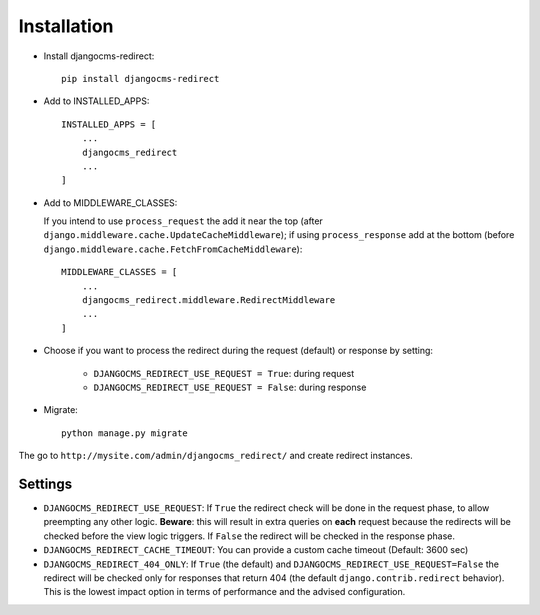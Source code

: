============
Installation
============

* Install djangocms-redirect::

    pip install djangocms-redirect

* Add to INSTALLED_APPS::

    INSTALLED_APPS = [
        ...
        djangocms_redirect
        ...
    ]

* Add to MIDDLEWARE_CLASSES:

  If you intend to use ``process_request`` the add it near the top (after
  ``django.middleware.cache.UpdateCacheMiddleware``); if using ``process_response`` add at the
  bottom (before ``django.middleware.cache.FetchFromCacheMiddleware``)::

    MIDDLEWARE_CLASSES = [
        ...
        djangocms_redirect.middleware.RedirectMiddleware
        ...
    ]


* Choose if you want to process the redirect during the request (default) or response by setting:

    * ``DJANGOCMS_REDIRECT_USE_REQUEST = True``: during request
    * ``DJANGOCMS_REDIRECT_USE_REQUEST = False``: during response

* Migrate::

    python manage.py migrate

The go to ``http://mysite.com/admin/djangocms_redirect/`` and create redirect instances.


Settings
========

* ``DJANGOCMS_REDIRECT_USE_REQUEST``: If ``True`` the redirect check will be done in the request phase,
  to allow preempting any other logic. **Beware**: this will result in extra queries on **each**
  request because the redirects will be checked before the view logic triggers.
  If ``False`` the redirect will be checked in the response phase.
* ``DJANGOCMS_REDIRECT_CACHE_TIMEOUT``: You can provide a custom cache timeout (Default: 3600 sec)
* ``DJANGOCMS_REDIRECT_404_ONLY``: If ``True`` (the default) and ``DJANGOCMS_REDIRECT_USE_REQUEST=False``
  the redirect will be checked only for responses that return 404 (the default ``django.contrib.redirect``
  behavior). This is the lowest impact option in terms of performance and the advised configuration.

